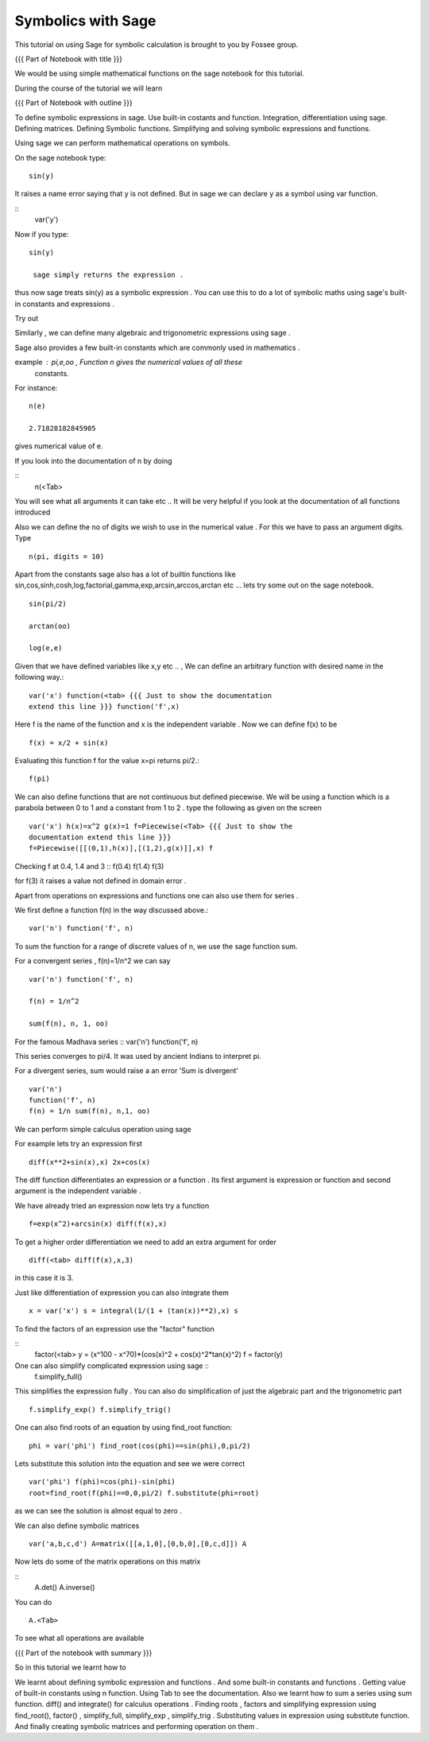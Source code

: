 Symbolics with Sage
-------------------

This tutorial on using Sage for symbolic calculation is brought to you
by Fossee group.

.. #[Madhu: Sounds more or less like an ad!]

{{{ Part of Notebook with title }}}

.. #[Madhu: Please make your instructions, instructional. While
     recording if I have to read this, think what you are actually
     meaning it will take a lot of time]

We would be using simple mathematical functions on the sage notebook
for this tutorial.

.. #[Madhu: What is this line doing here. I don't see much use of it]

During the course of the tutorial we will learn

{{{ Part of Notebook with outline }}}

To define symbolic expressions in sage.  Use built-in costants and
function. Integration, differentiation using sage. Defining
matrices. Defining Symbolic functions. Simplifying and solving
symbolic expressions and functions.

.. #[Nishanth]: The formatting is all messed up
                First fix the formatting and compile the rst
                The I shall review
.. #[Madhu: Please make the above items full english sentences, not
     the slides like points. The person recording should be able to
     read your script as is. It can read something like "we will learn
     how to define symbolic expressions in Sage, using built-in ..."]

Using sage we can perform mathematical operations on symbols.

.. #[Madhu: Same mistake with period symbols! Please get the
     punctuation right. Also you may have to rephrase the above
     sentence as "We can use Sage to perform sybmolic mathematical
     operations" or such]

On the sage notebook type::
   
    sin(y)

It raises a name error saying that y is not defined. But in sage we
can declare y as a symbol using var function.

.. #[Madhu: But is not required]
::
    var('y')
   
Now if you type::

    sin(y)

     sage simply returns the expression .

.. #[Madhu: Why is this line indented? Also full stop. When will you
     learn? Yes we can correct you. But corrections are for you to
     learn. If you don't learn from your mistakes, I don't know what
     to say]

thus now sage treats sin(y) as a symbolic expression . You can use
this to do a lot of symbolic maths using sage's built-in constants and
expressions .

.. #[Madhu: "Thus now"? It sounds like Dus and Nou, i.e 10 and 9 in
     Hindi! Full stop again. "a lot" doesn't mean anything until you
     quantify it or give examples.]

Try out

.. #[Madhu: "So let us try" sounds better]
 ::
   
   var('x,alpha,y,beta') x^2/alpha^2+y^2/beta^2
 
Similarly , we can define many algebraic and trigonometric expressions
using sage .

.. #[Madhu: comma again. Show some more examples?]


Sage also provides a few built-in constants which are commonly used in
mathematics .

example : pi,e,oo , Function n gives the numerical values of all these
    constants.

.. #[Madhu: This doesn't sound like scripts. How will I read this
     while recording. Also if I were recording I would have read your
     third constant as Oh-Oh i.e. double O. It took me at least 30
     seconds to figure out it is infinity]

For instance::

   n(e)
   
   2.71828182845905

gives numerical value of e.

If you look into the documentation of n by doing

.. #[Madhu: "documentation of the function "n"?]

::
   n(<Tab>

You will see what all arguments it can take etc .. It will be very
helpful if you look at the documentation of all functions introduced

.. #[Madhu: What does etc .. mean in a script?]

Also we can define the no of digits we wish to use in the numerical
value . For this we have to pass an argument digits.  Type

.. #[Madhu: "no of digits"? Also "We wish to obtain" than "we wish to
     use"?]
::

   n(pi, digits = 10)

Apart from the constants sage also has a lot of builtin functions like
sin,cos,sinh,cosh,log,factorial,gamma,exp,arcsin,arccos,arctan etc ...
lets try some out on the sage notebook.

.. #[Madhu: Here "a lot" makes sense]
::
     
   sin(pi/2)
   
   arctan(oo)
     
   log(e,e)


Given that we have defined variables like x,y etc .. , We can define
an arbitrary function with desired name in the following way.::

       var('x') function(<tab> {{{ Just to show the documentation
       extend this line }}} function('f',x)

.. #[Madhu: What will the person recording show in the documentation
     without a script for it? Please don't assume recorder can cook up
     things while recording. It is impractical]

Here f is the name of the function and x is the independent variable .
Now we can define f(x) to be ::

     f(x) = x/2 + sin(x)

Evaluating this function f for the value x=pi returns pi/2.::
	   
	   f(pi)

We can also define functions that are not continuous but defined
piecewise.  We will be using a function which is a parabola between 0
to 1 and a constant from 1 to 2 .  type the following as given on the
screen

.. #[Madhu: Instead of "We will be using ..." how about "Let us define
     a function ..."]
::
      

      var('x') h(x)=x^2 g(x)=1 f=Piecewise(<Tab> {{{ Just to show the
      documentation extend this line }}}
      f=Piecewise([[(0,1),h(x)],[(1,2),g(x)]],x) f

Checking f at 0.4, 1.4 and 3 :: f(0.4) f(1.4) f(3)

.. #[Madhu: Again this doesn't sound like a script]

for f(3) it raises a value not defined in domain error .


Apart from operations on expressions and functions one can also use
them for series .

.. #[Madhu: I am not able to understand this line. "Use them as
.. series". Use what as series?]

We first define a function f(n) in the way discussed above.::

   var('n') function('f', n)

.. #[Madhu: Shouldn't this be on 2 separate lines?]

To sum the function for a range of discrete values of n, we use the
sage function sum.

For a convergent series , f(n)=1/n^2 we can say ::
   
   var('n') function('f', n)

   f(n) = 1/n^2

   sum(f(n), n, 1, oo)

For the famous Madhava series :: var('n') function('f', n)

.. #[Madhu: What is this? your double colon says it must be code block
     but where is the indentation and other things. How will the
     recorder know about it?]

    f(n) = (-1)^(n-1)*1/(2*n - 1)

This series converges to pi/4. It was used by ancient Indians to
interpret pi.

.. #[Madhu: I am losing the context. Please add something to bring
     this thing to the context]

For a divergent series, sum would raise a an error 'Sum is
divergent' :: 
	
	var('n') 
	function('f', n) 
	f(n) = 1/n sum(f(n), n,1, oo)




We can perform simple calculus operation using sage

.. #[Madhu: When you switch to irrelevant topics make sure you use
    some connectors in English like "Moving on let us see how to
    perform simple calculus operations using Sage" or something like
    that]
For example lets try an expression first ::

    diff(x**2+sin(x),x) 2x+cos(x)

The diff function differentiates an expression or a function . Its
first argument is expression or function and second argument is the
independent variable .

.. #[Madhu: Full stop, Full stop, Full stop]

We have already tried an expression now lets try a function ::

   f=exp(x^2)+arcsin(x) diff(f(x),x)

To get a higher order differentiation we need to add an extra argument
for order ::
 
   diff(<tab> diff(f(x),x,3)

.. #[Madhu: Please try to be more explicit saying third argument]

in this case it is 3.


Just like differentiation of expression you can also integrate them ::

     x = var('x') s = integral(1/(1 + (tan(x))**2),x) s

.. #[Madhu: Two separate lines.]

To find the factors of an expression use the "factor" function

.. #[Madhu: See the diff]

::
    factor(<tab> y = (x^100 - x^70)*(cos(x)^2 + cos(x)^2*tan(x)^2) f =
    factor(y)

One can also simplify complicated expression using sage ::
    f.simplify_full()

This simplifies the expression fully . You can also do simplification
of just the algebraic part and the trigonometric part ::

    f.simplify_exp() f.simplify_trig()
    
.. #[Madhu: Separate lines?]

One can also find roots of an equation by using find_root function::

    phi = var('phi') find_root(cos(phi)==sin(phi),0,pi/2)

.. #[Madhu: Separate lines?]

Lets substitute this solution into the equation and see we were
correct ::

     var('phi') f(phi)=cos(phi)-sin(phi)
     root=find_root(f(phi)==0,0,pi/2) f.substitute(phi=root)

.. #[Madhu: Separate lines?]

as we can see the solution is almost equal to zero .

.. #[Madhu: So what?]

We can also define symbolic matrices ::



   var('a,b,c,d') A=matrix([[a,1,0],[0,b,0],[0,c,d]]) A

.. #[Madhu: Why don't you break the lines?]

Now lets do some of the matrix operations on this matrix

.. #[Madhu: Why don't you break the lines? Also how do you connect
     this up? Use some transformation keywords in English]
::
    A.det() A.inverse()

.. #[Madhu: Why don't you break the lines?]

You can do ::
    
    A.<Tab>

To see what all operations are available

.. #[Madhu: Sounds very abrupt]

{{{ Part of the notebook with summary }}}

So in this tutorial we learnt how to


We learnt about defining symbolic expression and functions .  
And some built-in constants and functions .  
Getting value of built-in constants using n function.  
Using Tab to see the documentation.  
Also we learnt how to sum a series using sum function.  
diff() and integrate() for calculus operations .  
Finding roots , factors and simplifying expression using find_root(), 
factor() , simplify_full, simplify_exp , simplify_trig .
Substituting values in expression using substitute function.
And finally creating symbolic matrices and performing operation on them .

.. #[Madhu: See what Nishanth is doing. He has written this as
     points. So easy to read out while recording. You may want to
     reorganize like that]
